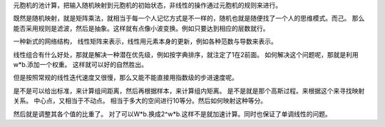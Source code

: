 元胞机的池计算，把输入随机映射到元胞机的初始状态，非线性的操作通过元胞机的规则来进行。


既然是随机映射，就是矩阵乘法，就相当于每一个人记忆方式是不一样的，随机也就是随便找了一个人的思维模式。而己。
那么能否采用规则是滤波，然后是抽象。这样就有点像小波变换。例如只要达到相应的层数就行。


一种新式的网络结构， 线性矩阵来表示，线性用元素本身的更新，例如各种范数与导数来表示。


线性组合有什么好处，那就是解决一种潜在优先级，例如按字典排序，就注定了1在2前面。 如何解决这个问题呢，那就是利用w*b.添加一个权重。
这样就可以好的自然胜出。

但是按照常规的线性迭代速度又很慢，那么又能不能直接用指数级的步进速度呢。

是不是可以给出标准，来计算组间距离，然后再根据样本，来计算组内矩离。 是不是就是那个高斯过程。来根据这个来寻找映射关系。
中心点，又相当于不动点。 相当于多大的空间进行10等分。然后如何映射这种等分。

然后就是调整其各个值的比重了。 对了可以W*b.换成2^w*b.这样不是就加速计算。同时也保证了单调线性的问题。
